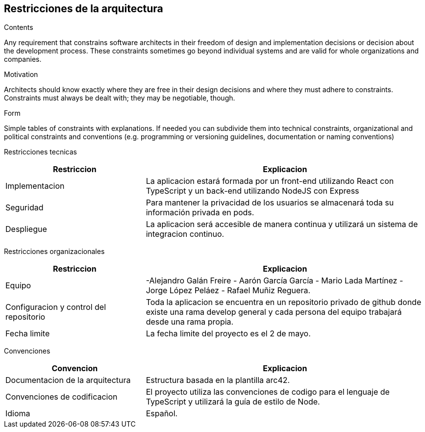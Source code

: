 [[section-architecture-constraints]]
== Restricciones de la arquitectura


[role="arc42help"]
****
.Contents
Any requirement that constrains software architects in their freedom of design and implementation decisions or decision about the development process. These constraints sometimes go beyond individual systems and are valid for whole organizations and companies.

.Motivation
Architects should know exactly where they are free in their design decisions and where they must adhere to constraints.
Constraints must always be dealt with; they may be negotiable, though.

.Form
Simple tables of constraints with explanations.
If needed you can subdivide them into
technical constraints, organizational and political constraints and
conventions (e.g. programming or versioning guidelines, documentation or naming conventions)
****

Restricciones tecnicas
[options="header",cols="1,2"]
|===
|Restriccion|Explicacion
|Implementacion| La aplicacion estará formada por un front-end utilizando React  con TypeScript y un back-end utilizando NodeJS con Express
|Seguridad| Para mantener la privacidad de los usuarios se almacenará toda su información privada en pods.
|Despliegue| La aplicacion será accesible de manera continua y utilizará un sistema de integracion continuo.
|===

Restricciones organizacionales
[options="header",cols="1,2"]
|===
|Restriccion|Explicacion
|Equipo|  -Alejandro Galán Freire - Aarón García García - Mario Lada Martínez - Jorge López Peláez - Rafael Muñiz Reguera.
|Configuracion y control del repositorio| Toda la aplicacion se encuentra en un repositorio privado de github donde existe una rama develop general y cada persona del equipo trabajará desde una rama propia.
|Fecha limite| La fecha limite del proyecto es el 2 de mayo.
|===

Convenciones
[options="header",cols="1,2"]
|===
|Convencion|Explicacion
|Documentacion de la arquitectura| Estructura basada en la plantilla arc42.
|Convenciones de codificacion| El proyecto utiliza las convenciones de codigo para el lenguaje de TypeScript y utilizará la guía de estilo de Node.
|Idioma| Español.
|===